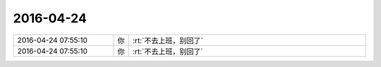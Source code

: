 2016-04-24
-------------

.. list-table::
   :widths: 25, 1, 60

   * - 2016-04-24 07:55:10
     - 你
     - :rt:`不去上班，别回了`
   * - 2016-04-24 07:55:10
     - 你
     - :rt:`不去上班，别回了`
